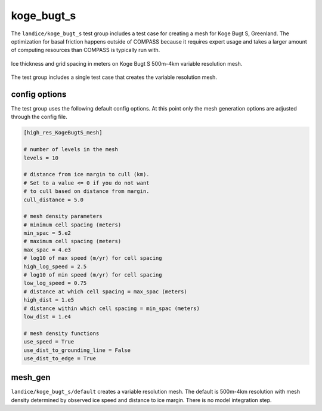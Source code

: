 .. _landice_koge_bugt_s:

koge_bugt_s
========

The ``landice/koge_bugt_s`` test group includes a test case for creating a
mesh for Koge Bugt S, Greenland. The optimization for basal friction
happens outside of COMPASS because it requires expert usage and takes a
larger amount of computing resources than COMPASS is typically run with.

.. figure:: images/koge_bugt_s_500m_to_4km.png
   :width: 777 px
   :align: center

   Ice thickness and grid spacing in meters on Koge Bugt S 500m-4km variable resolution mesh.

The test group includes a single test case that creates the variable resolution mesh.

config options
--------------

The test group uses the following default config options.  At this point only
the mesh generation options are adjusted through the config file.

.. code-block:: cfg

    [high_res_KogeBugtS_mesh]

    # number of levels in the mesh
    levels = 10

    # distance from ice margin to cull (km).
    # Set to a value <= 0 if you do not want
    # to cull based on distance from margin.
    cull_distance = 5.0

    # mesh density parameters
    # minimum cell spacing (meters)
    min_spac = 5.e2
    # maximum cell spacing (meters)
    max_spac = 4.e3
    # log10 of max speed (m/yr) for cell spacing
    high_log_speed = 2.5
    # log10 of min speed (m/yr) for cell spacing
    low_log_speed = 0.75
    # distance at which cell spacing = max_spac (meters)
    high_dist = 1.e5
    # distance within which cell spacing = min_spac (meters)
    low_dist = 1.e4
    
    # mesh density functions
    use_speed = True
    use_dist_to_grounding_line = False
    use_dist_to_edge = True

mesh_gen
--------

``landice/koge_bugt_s/default`` creates a variable resolution mesh.
The default is 500m-4km resolution with mesh density determined by
observed ice speed and distance to ice margin. There is no model
integration step.
